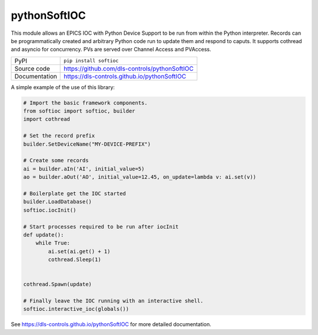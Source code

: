 pythonSoftIOC
=============

|code_ci| |docs_ci| |coverage| |pypi_version| |license|


This module allows an EPICS IOC with Python Device Support to be run from within
the Python interpreter. Records can be programmatically created and arbitrary
Python code run to update them and respond to caputs. It supports cothread and
asyncio for concurrency. PVs are served over Channel Access and PVAccess.

============== ==============================================================
PyPI           ``pip install softioc``
Source code    https://github.com/dls-controls/pythonSoftIOC
Documentation  https://dls-controls.github.io/pythonSoftIOC
============== ==============================================================

A simple example of the use of this library:

.. code:: python

    # Import the basic framework components.
    from softioc import softioc, builder
    import cothread

    # Set the record prefix
    builder.SetDeviceName("MY-DEVICE-PREFIX")

    # Create some records
    ai = builder.aIn('AI', initial_value=5)
    ao = builder.aOut('AO', initial_value=12.45, on_update=lambda v: ai.set(v))

    # Boilerplate get the IOC started
    builder.LoadDatabase()
    softioc.iocInit()

    # Start processes required to be run after iocInit
    def update():
        while True:
            ai.set(ai.get() + 1)
            cothread.Sleep(1)


    cothread.Spawn(update)

    # Finally leave the IOC running with an interactive shell.
    softioc.interactive_ioc(globals())

.. |code_ci| image:: https://github.com/dls-controls/pythonSoftIOC/workflows/Code%20CI/badge.svg?branch=master
    :target: https://github.com/dls-controls/pythonSoftIOC/actions?query=workflow%3A%22Code+CI%22
    :alt: Code CI

.. |docs_ci| image:: https://github.com/dls-controls/pythonSoftIOC/workflows/Docs%20CI/badge.svg?branch=master
    :target: https://github.com/dls-controls/pythonSoftIOC/actions?query=workflow%3A%22Docs+CI%22
    :alt: Docs CI

.. |coverage| image:: https://codecov.io/gh/dls-controls/pythonSoftIOC/branch/master/graph/badge.svg
    :target: https://codecov.io/gh/dls-controls/pythonSoftIOC
    :alt: Test Coverage

.. |pypi_version| image:: https://img.shields.io/pypi/v/softioc.svg
    :target: https://pypi.org/project/softioc
    :alt: Latest PyPI version

.. |license| image:: https://img.shields.io/badge/License-Apache%202.0-blue.svg
    :target: https://opensource.org/licenses/Apache-2.0
    :alt: Apache License

..
    Anything below this line is used when viewing README.rst and will be replaced
    when included in index.rst

See https://dls-controls.github.io/pythonSoftIOC for more detailed documentation.
